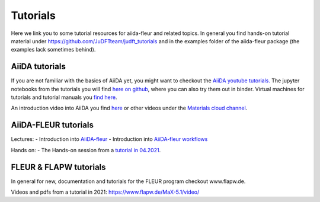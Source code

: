 Tutorials
=========
Here we link you to some tutorial resources for aiida-fleur and related topics.
In general you find hands-on tutorial material under https://github.com/JuDFTteam/judft_tutorials 
and in the examples folder of the aiida-fleur package (the examples lack sometimes behind). 

AiiDA tutorials
---------------
If you are not familiar with the basics of AiiDA yet, you might want to checkout
the `AiiDA youtube tutorials. <https://www.youtube.com/channel/UC-NZvRRQ5VzT2wKE5DM1N3A/playlists>`_
The jupyter notebooks from the tutorials you will find `here on github <https://github.com/aiidateam/aiida_demos>`_,
where you can also try them out in binder.
Virtual machines for tutorials and tutorial manuals you `find here <http://www.aiida.net/tutorials/>`_.

An introduction video into AiiDA you find `here <https://www.youtube.com/watch?v=jigMCyWGNAE>`_
or other videos under the `Materials cloud channel <https://www.youtube.com/channel/UC-NZvRRQ5VzT2wKE5DM1N3A>`_.

AiiDA-FLEUR tutorials
---------------------
Lectures:
- Introduction into `AiiDA-fleur <https://www.youtube.com/watch?v=qPVWA2motO4>`_
- Introduction into `AiiDA-fleur workflows <https://www.youtube.com/watch?v=2BVrZ4siJNg>`_ 

Hands on:
- The Hands-on session from a `tutorial in 04.2021 <https://github.com/JuDFTteam/judft_tutorials/tree/master/tutorials/aiida_fleur_workshop_2021>`_.

FLEUR & FLAPW tutorials
-----------------------
In general for new, documentation and tutorials for the FLEUR program checkout 
www.flapw.de. 

Videos and pdfs from a tutorial in 2021:
https://www.flapw.de/MaX-5.1/video/

